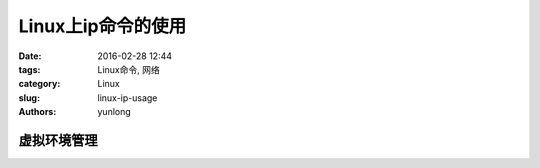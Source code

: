 Linux上ip命令的使用
####################

:date: 2016-02-28 12:44
:tags: Linux命令, 网络
:category: Linux
:slug: linux-ip-usage
:authors: yunlong


虚拟环境管理
------------
